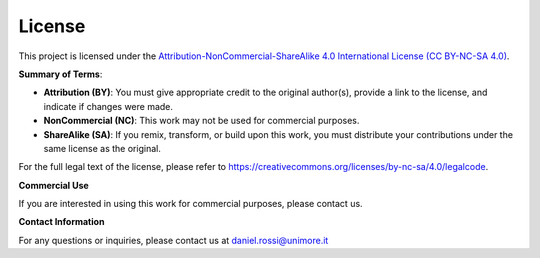 License
=======

This project is licensed under the `Attribution-NonCommercial-ShareAlike 4.0 International License (CC BY-NC-SA 4.0) <https://creativecommons.org/licenses/by-nc-sa/4.0/>`_.


**Summary of Terms**:

- **Attribution (BY)**: You must give appropriate credit to the original author(s), provide a link to the license, and indicate if changes were made.
- **NonCommercial (NC)**: This work may not be used for commercial purposes.
- **ShareAlike (SA)**: If you remix, transform, or build upon this work, you must distribute your contributions under the same license as the original.

For the full legal text of the license, please refer to https://creativecommons.org/licenses/by-nc-sa/4.0/legalcode.

**Commercial Use**

If you are interested in using this work for commercial purposes, please contact us.

**Contact Information**

For any questions or inquiries, please contact us at daniel.rossi@unimore.it
